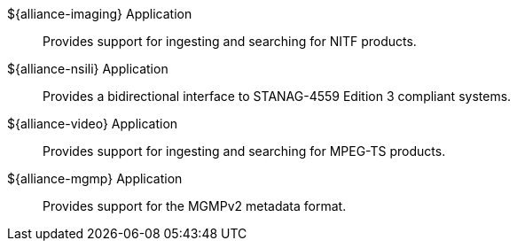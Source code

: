 :type: introduction
:status: published
:title: Applications
:priority: 2

${alliance-imaging} Application:: Provides support for ingesting and searching for NITF products.

${alliance-nsili} Application:: Provides a bidirectional interface to STANAG-4559 Edition 3 compliant systems.

${alliance-video} Application:: Provides support for ingesting and searching for MPEG-TS products.

${alliance-mgmp} Application:: Provides support for the MGMPv2 metadata format.
